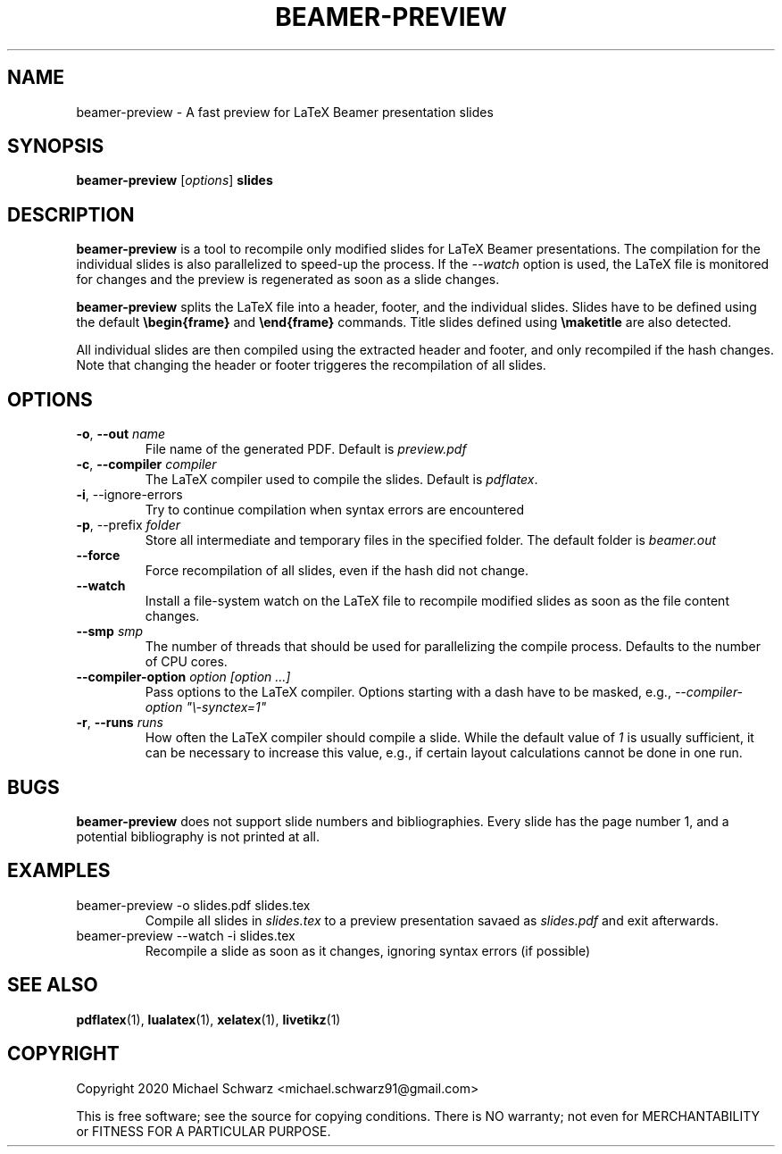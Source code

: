 .TH BEAMER-PREVIEW 1
.SH NAME
beamer-preview \- A fast preview for LaTeX Beamer presentation slides
.SH SYNOPSIS
.B beamer-preview\fR [\fIoptions\fR] \fBslides\fR
.SH DESCRIPTION
.B beamer-preview\fR is a tool to recompile only modified slides for LaTeX Beamer presentations. The compilation for the individual slides is also parallelized to speed-up the process. 
If the \fI\-\-watch\fR option is used, the LaTeX file is monitored for changes and the preview is regenerated as soon as a slide changes. 

\fBbeamer-preview\fR splits the LaTeX file into a header, footer, and the individual slides. 
Slides have to be defined using the default \fB\\begin{frame}\fR and \fB\\end{frame}\fR commands. Title slides defined using \fB\\maketitle\fR are also detected. 

All individual slides are then compiled using the extracted header and footer, and only recompiled if the hash changes. Note that changing the header or footer triggeres the recompilation of all slides. 
.SH OPTIONS
.TP
\fB\-o\fR, \fB\-\-out\fR \fIname\fR
File name of the generated PDF. Default is \fIpreview.pdf\fR
.TP
\fB\-c\fR, \fB\-\-compiler\fR \fIcompiler\fR
The LaTeX compiler used to compile the slides. Default is \fIpdflatex\fR. 
.TP
\fB\fB\-i\fR, \-\-ignore\-errors\fR
Try to continue compilation when syntax errors are encountered
.TP
\fB\fB\-p\fR, \-\-prefix\fR \fIfolder\fR
Store all intermediate and temporary files in the specified folder. The default folder is \fIbeamer.out\fR
.TP
\fB\-\-force\fR
Force recompilation of all slides, even if the hash did not change.
.TP
\fB\-\-watch\fR
Install a file-system watch on the LaTeX file to recompile modified slides as soon as the file content changes. 
.TP
\fB\-\-smp\fR \fIsmp\fR
The number of threads that should be used for parallelizing the compile process. Defaults to the number of CPU cores. 
.TP
\fB\-\-compiler\-option\fR \fIoption [option ...]\fR
Pass options to the LaTeX compiler. Options starting with a dash have to be masked, e.g., \fI\-\-compiler\-option "\\\-synctex=1"\fR
.TP
\fB\-r\fR, \fB\-\-runs\fR \fIruns\fR
How often the LaTeX compiler should compile a slide. While the default value of \fI1\fR is usually sufficient, it can be necessary to increase this value, e.g., if certain layout calculations cannot be done in one run. 
.SH BUGS
\fBbeamer-preview\fR does not support slide numbers and bibliographies. Every slide has the page number 1, and a potential bibliography is not printed at all. 
.SH EXAMPLES
.TP 
beamer-preview -o slides.pdf slides.tex
Compile all slides in \fIslides.tex\fR to a preview presentation savaed as \fIslides.pdf\fR and exit afterwards.
.TP
beamer-preview --watch -i slides.tex
Recompile a slide as soon as it changes, ignoring syntax errors (if possible)
.SH SEE ALSO
\fBpdflatex\fR(1), \fBlualatex\fR(1), \fBxelatex\fR(1), \fBlivetikz\fR(1)
.SH COPYRIGHT
Copyright 2020 Michael Schwarz <michael.schwarz91@gmail.com>

This is free software; see the  source  for  copying  conditions.
There  is  NO  warranty;  not  even  for
MERCHANTABILITY or FITNESS FOR A PARTICULAR PURPOSE. 
